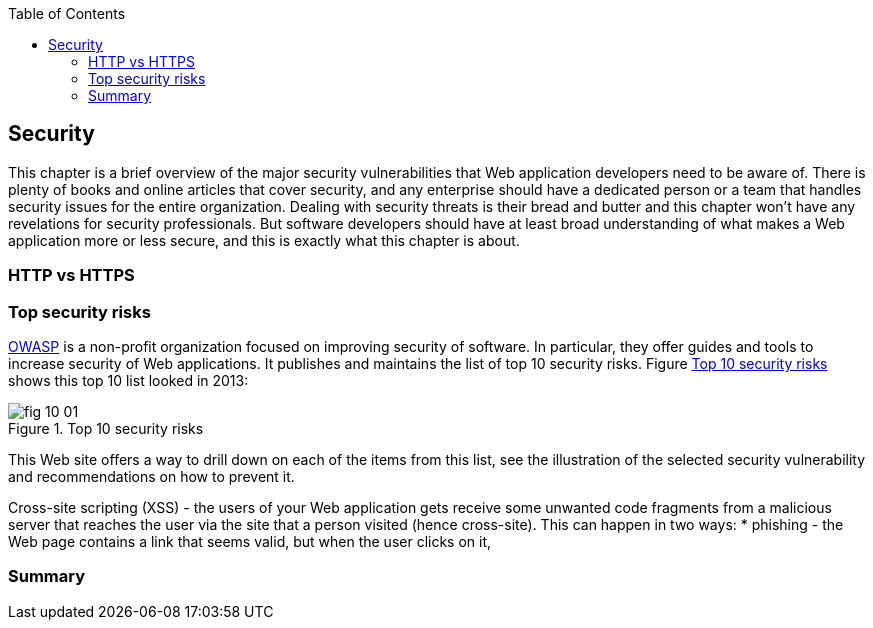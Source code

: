 :toc:
:toclevels: 4

== Security 

This chapter is a brief overview of the major security vulnerabilities that Web application developers need to be aware of. There is plenty of books and online articles that cover security, and any enterprise should have a dedicated person or a team that handles security issues for the entire organization. Dealing with security threats is their bread and butter and this chapter won't have any revelations for security professionals. But software developers should have at least broad understanding of what makes a Web application more or less secure, and this is exactly what this chapter is about. 

=== HTTP vs HTTPS 


=== Top security risks

https://www.owasp.org[OWASP] is a non-profit organization focused on improving security of software. In particular, they offer guides and tools to increase security of Web applications. It publishes and maintains the list of top 10 security risks. Figure <<FIG10-1>> shows this top 10 list looked in 2013:

[[FIG10-1]]
.Top 10 security risks
image::images/fig_10_01.png[]

This Web site offers a way to drill down on each of the items from this list, see the illustration of the selected security vulnerability and recommendations on how to prevent it.  

Cross-site scripting (XSS) - the users of your Web application gets receive some unwanted code fragments from a malicious server that reaches the user via the site that a person visited (hence cross-site). This can happen in two ways: 
* phishing - the Web page contains a link that seems valid, but when the user clicks on it, 


=== Summary
 